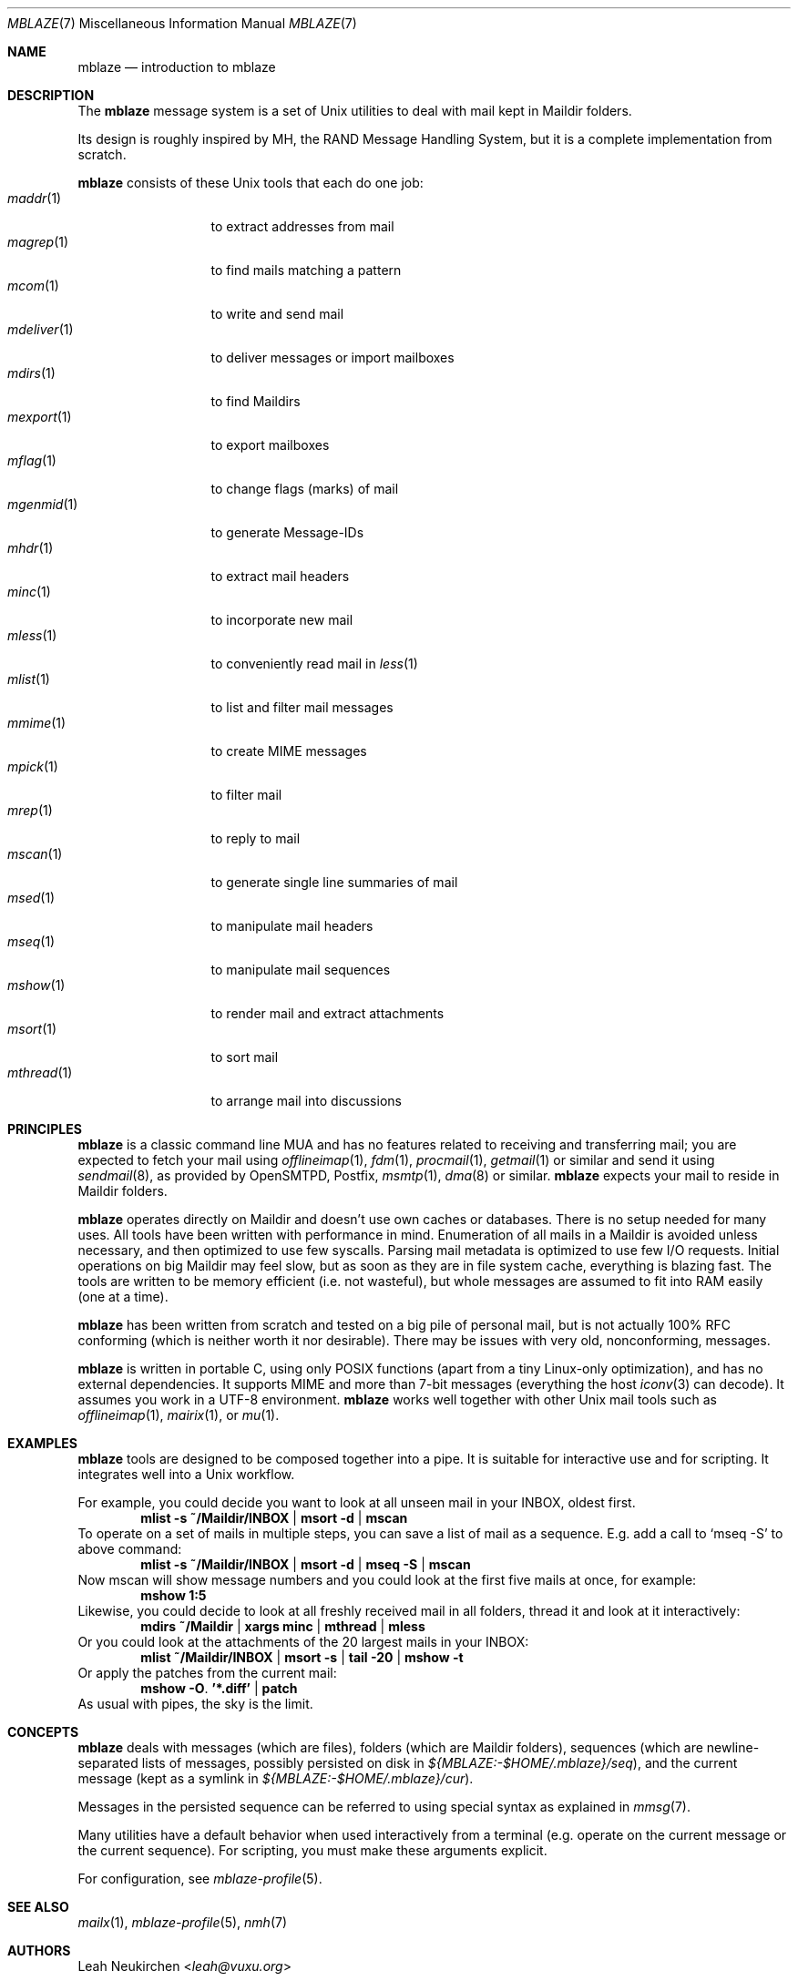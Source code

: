 .Dd July 22, 2016
.Dt MBLAZE 7
.Os
.Sh NAME
.Nm mblaze
.Nd introduction to mblaze
.Sh DESCRIPTION
The
.Nm
message system is a set of Unix utilities to deal with
mail kept in Maildir folders.
.Pp
Its design is roughly inspired by MH, the RAND Message Handling
System, but it is a complete implementation from scratch.
.Pp
.Nm
consists of these Unix tools that each do one job:
.Bl -tag -width 11n -compact
.It Xr maddr 1
to extract addresses from mail
.It Xr magrep 1
to find mails matching a pattern
.It Xr mcom 1
to write and send mail
.It Xr mdeliver 1
to deliver messages or import mailboxes
.It Xr mdirs 1
to find Maildirs
.It Xr mexport 1
to export mailboxes
.It Xr mflag 1
to change flags (marks) of mail
.It Xr mgenmid 1
to generate Message-IDs
.It Xr mhdr 1
to extract mail headers
.It Xr minc 1
to incorporate new mail
.It Xr mless 1
to conveniently read mail in
.Xr less 1
.It Xr mlist 1
to list and filter mail messages
.It Xr mmime 1
to create MIME messages
.It Xr mpick 1
to filter mail
.It Xr mrep 1
to reply to mail
.It Xr mscan 1
to generate single line summaries of mail
.It Xr msed 1
to manipulate mail headers
.It Xr mseq 1
to manipulate mail sequences
.It Xr mshow 1
to render mail and extract attachments
.It Xr msort 1
to sort mail
.It Xr mthread 1
to arrange mail into discussions
.El
.Sh PRINCIPLES
.Nm
is a classic command line MUA and has no features related to receiving
and transferring mail;
you are expected to fetch your mail using
.Xr offlineimap 1 ,
.Xr fdm 1 ,
.Xr procmail 1 ,
.Xr getmail 1
or similar
and send it using
.Xr sendmail 8 ,
as provided by
OpenSMTPD,
Postfix,
.Xr msmtp 1 ,
.Xr dma 8
or similar.
.Nm
expects your mail to reside in Maildir folders.
.Pp
.Nm
operates directly on Maildir and doesn't use own caches or databases.
There is no setup needed for many uses.
All tools have been written with performance in mind.
Enumeration of all mails in a Maildir is avoided unless necessary,
and then optimized to use few syscalls.
Parsing mail metadata is optimized to use few I/O requests.
Initial operations on big Maildir may feel slow, but as soon as they
are in file system cache, everything is blazing fast.
The tools are written to be memory efficient (i.e. not wasteful), but
whole messages are assumed to fit into RAM easily (one at a time).
.Pp
.Nm
has been written from scratch and tested on a big pile of personal mail,
but is not actually 100% RFC conforming
(which is neither worth it nor desirable).
There may be issues with very old, nonconforming, messages.
.Pp
.Nm
is written in portable C, using only POSIX functions (apart from a tiny
Linux-only optimization),
and has no external dependencies.
It supports MIME and more than 7-bit messages (everything the host
.Xr iconv 3
can decode).
It assumes you work in a UTF-8 environment.
.Nm
works well together with other Unix mail tools such as
.Xr offlineimap 1 ,
.Xr mairix 1 ,
or
.Xr mu 1 .
.Sh EXAMPLES
.Nm
tools are designed to be composed together into a pipe.
It is suitable for interactive use and for scripting.
It integrates well into a Unix workflow.
.Pp
For example, you could decide you want to look at all unseen mail in your
INBOX, oldest first.
.Dl mlist -s ~/Maildir/INBOX | msort -d | mscan
To operate on a set of mails in multiple steps, you can save a list of mail
as a sequence.
E.g. add a call to
.Ql mseq -S
to above command:
.Dl mlist -s ~/Maildir/INBOX | msort -d | mseq -S | mscan
Now mscan will show message numbers and you could look at the first
five mails at once, for example:
.Dl mshow 1:5
Likewise, you could decide to look at all freshly received mail in all
folders, thread it and look at it interactively:
.Dl mdirs ~/Maildir | xargs minc | mthread | mless
Or you could look at the attachments of the 20 largest mails in your INBOX:
.Dl mlist ~/Maildir/INBOX | msort -s | tail -20 | mshow -t
Or apply the patches from the current mail:
.Dl mshow -O . '*.diff' | patch
As usual with pipes, the sky is the limit.
.Sh CONCEPTS
.Nm
deals with messages (which are files),
folders (which are Maildir folders),
sequences (which are newline-separated lists of messages, possibly persisted on disk in
.Pa ${MBLAZE:-$HOME/.mblaze}/seq ) ,
and the current message (kept as a symlink in
.Pa ${MBLAZE:-$HOME/.mblaze}/cur ) .
.Pp
Messages in the persisted sequence can be referred to using special
syntax as explained in
.Xr mmsg 7 .
.Pp
Many utilities have a default behavior when used interactively from a terminal
(e.g. operate on the current message or the current sequence).
For scripting, you must make these arguments explicit.
.Pp
For configuration, see
.Xr mblaze-profile 5 .
.Sh SEE ALSO
.Xr mailx 1 ,
.Xr mblaze-profile 5 ,
.Xr nmh 7
.Sh AUTHORS
.An Leah Neukirchen Aq Mt leah@vuxu.org
.Sh LICENSE
.Nm
is in the public domain.
.Pp
To the extent possible under law,
the creator of this work
has waived all copyright and related or
neighboring rights to this work.
.Pp
.Lk http://creativecommons.org/publicdomain/zero/1.0/
